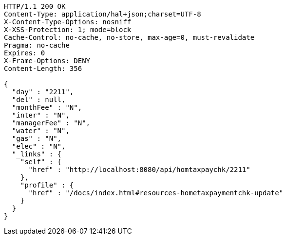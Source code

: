 [source,http,options="nowrap"]
----
HTTP/1.1 200 OK
Content-Type: application/hal+json;charset=UTF-8
X-Content-Type-Options: nosniff
X-XSS-Protection: 1; mode=block
Cache-Control: no-cache, no-store, max-age=0, must-revalidate
Pragma: no-cache
Expires: 0
X-Frame-Options: DENY
Content-Length: 356

{
  "day" : "2211",
  "del" : null,
  "monthFee" : "N",
  "inter" : "N",
  "managerFee" : "N",
  "water" : "N",
  "gas" : "N",
  "elec" : "N",
  "_links" : {
    "self" : {
      "href" : "http://localhost:8080/api/homtaxpaychk/2211"
    },
    "profile" : {
      "href" : "/docs/index.html#resources-hometaxpaymentchk-update"
    }
  }
}
----